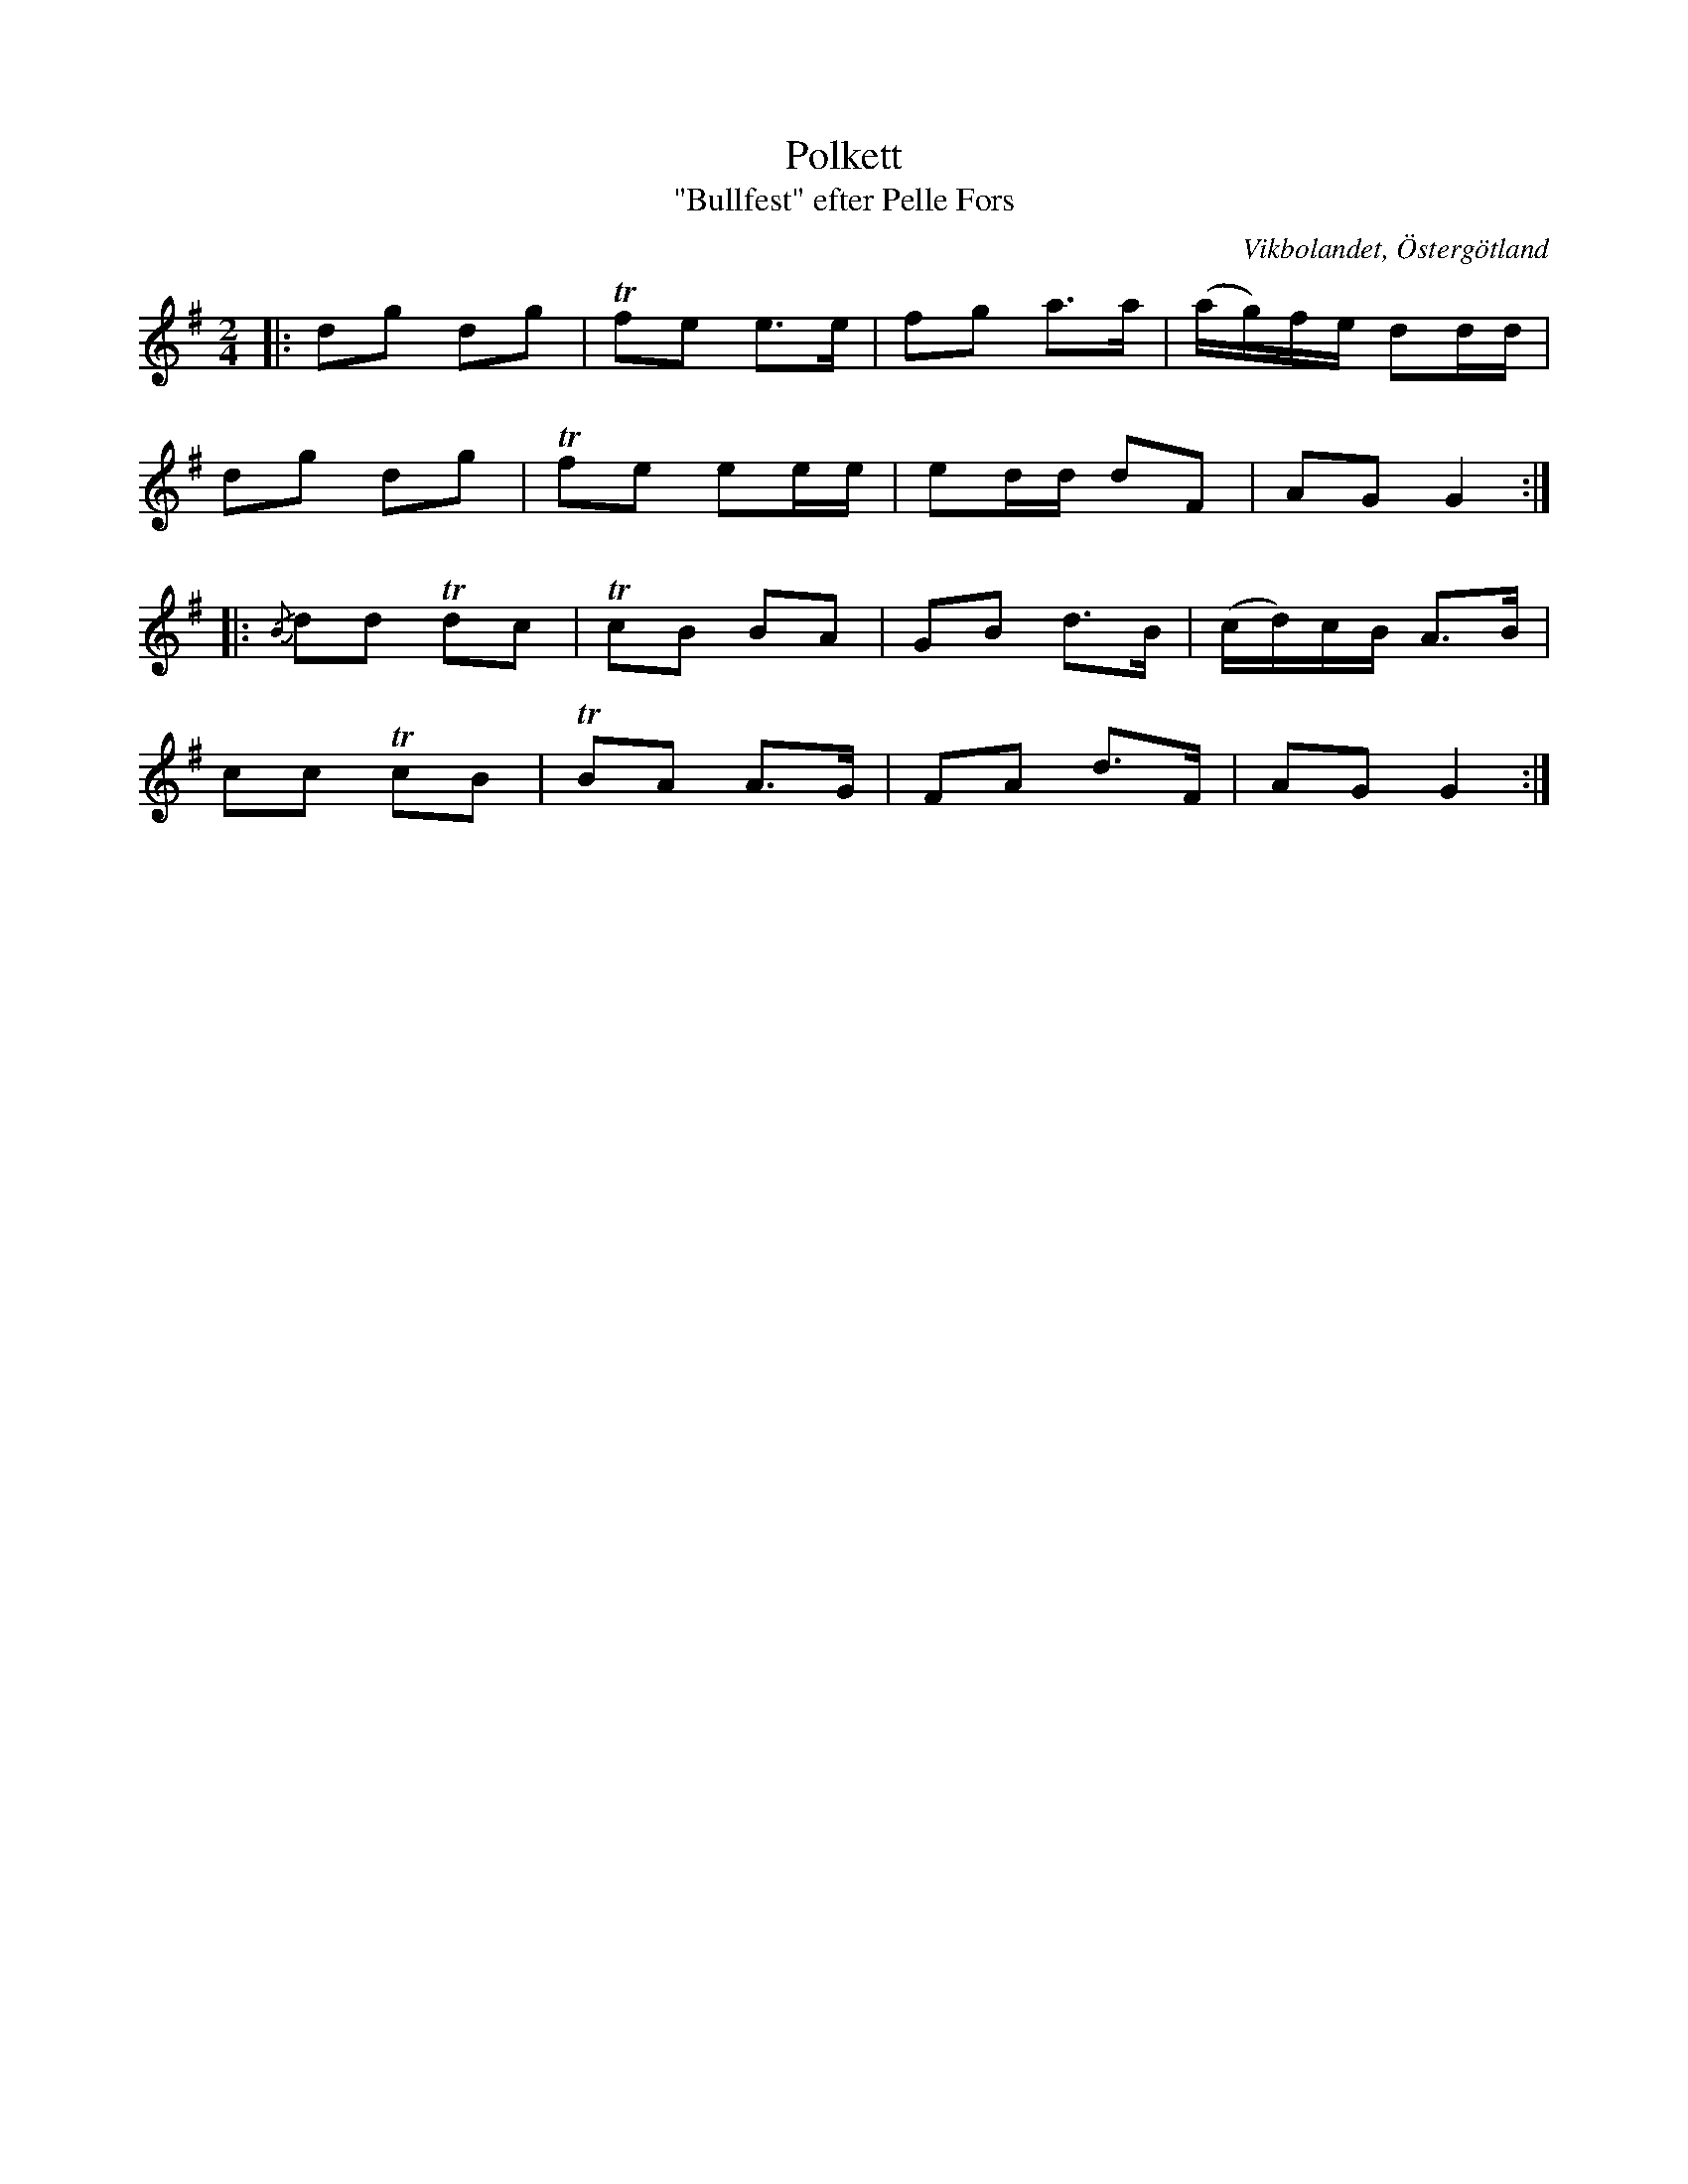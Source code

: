 %%abc-charset utf-8

X:4
T:Polkett
T:"Bullfest" efter Pelle Fors
R:Polka
Z:Björn Ek 2008-12-31
O:Vikbolandet, Östergötland
S:efter Pelle Fors
B:Låtar efter Pelle Fors
D:[[!Klintetten]] - Dansbart
M:2/4
L:1/8
K:G
%
|:dg dg|!trill!fe e>e  |fg a>a  |(a/g/)f/e/ dd/d/|
dg dg  |!trill!fe ee/e/|ed/d/ dF|AG G2          :|
%
|:{/B}dd !trill!dc|!trill!cB BA |GB d>B|(c/d/)c/B/ A>B|
cc !trill!cB      |!trill!BA A>G|FA d>F|AG G2        :|
%

